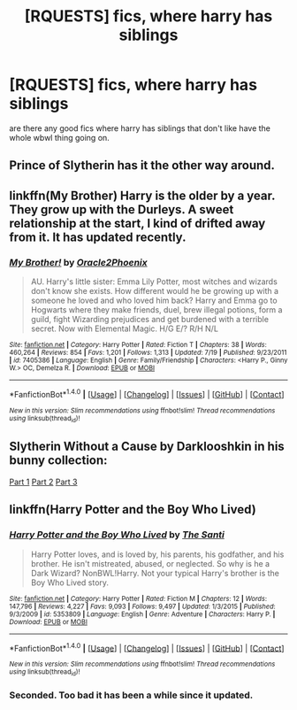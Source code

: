 #+TITLE: [RQUESTS] fics, where harry has siblings

* [RQUESTS] fics, where harry has siblings
:PROPERTIES:
:Author: ksense2016
:Score: 9
:DateUnix: 1475706784.0
:DateShort: 2016-Oct-06
:END:
are there any good fics where harry has siblings that don't like have the whole wbwl thing going on.


** Prince of Slytherin has it the other way around.
:PROPERTIES:
:Score: 3
:DateUnix: 1475708368.0
:DateShort: 2016-Oct-06
:END:


** linkffn(My Brother) Harry is the older by a year. They grow up with the Durleys. A sweet relationship at the start, I kind of drifted away from it. It has updated recently.
:PROPERTIES:
:Author: sfjoellen
:Score: 2
:DateUnix: 1475727814.0
:DateShort: 2016-Oct-06
:END:

*** [[http://www.fanfiction.net/s/7405386/1/][*/My Brother!/*]] by [[https://www.fanfiction.net/u/2711015/Oracle2Phoenix][/Oracle2Phoenix/]]

#+begin_quote
  AU. Harry's little sister: Emma Lily Potter, most witches and wizards don't know she exists. How different would he be growing up with a someone he loved and who loved him back? Harry and Emma go to Hogwarts where they make friends, duel, brew illegal potions, form a guild, fight Wizarding prejudices and get burdened with a terrible secret. Now with Elemental Magic. H/G E/? R/H N/L
#+end_quote

^{/Site/: [[http://www.fanfiction.net/][fanfiction.net]] *|* /Category/: Harry Potter *|* /Rated/: Fiction T *|* /Chapters/: 38 *|* /Words/: 460,264 *|* /Reviews/: 854 *|* /Favs/: 1,201 *|* /Follows/: 1,313 *|* /Updated/: 7/19 *|* /Published/: 9/23/2011 *|* /id/: 7405386 *|* /Language/: English *|* /Genre/: Family/Friendship *|* /Characters/: <Harry P., Ginny W.> OC, Demelza R. *|* /Download/: [[http://www.ff2ebook.com/old/ffn-bot/index.php?id=7405386&source=ff&filetype=epub][EPUB]] or [[http://www.ff2ebook.com/old/ffn-bot/index.php?id=7405386&source=ff&filetype=mobi][MOBI]]}

--------------

*FanfictionBot*^{1.4.0} *|* [[[https://github.com/tusing/reddit-ffn-bot/wiki/Usage][Usage]]] | [[[https://github.com/tusing/reddit-ffn-bot/wiki/Changelog][Changelog]]] | [[[https://github.com/tusing/reddit-ffn-bot/issues/][Issues]]] | [[[https://github.com/tusing/reddit-ffn-bot/][GitHub]]] | [[[https://www.reddit.com/message/compose?to=tusing][Contact]]]

^{/New in this version: Slim recommendations using/ ffnbot!slim! /Thread recommendations using/ linksub(thread_id)!}
:PROPERTIES:
:Author: FanfictionBot
:Score: 1
:DateUnix: 1475727853.0
:DateShort: 2016-Oct-06
:END:


** Slytherin Without a Cause by Darklooshkin in his bunny collection:

[[https://www.fanfiction.net/s/8222091/19/The-random-craziness-file][Part 1]] [[https://www.fanfiction.net/s/8222091/20/The-random-craziness-file][Part 2]] [[https://www.fanfiction.net/s/8222091/27/The-random-craziness-file][Part 3]]
:PROPERTIES:
:Author: nothorse
:Score: 2
:DateUnix: 1475740900.0
:DateShort: 2016-Oct-06
:END:


** linkffn(Harry Potter and the Boy Who Lived)
:PROPERTIES:
:Author: howtopleaseme
:Score: 2
:DateUnix: 1475779111.0
:DateShort: 2016-Oct-06
:END:

*** [[http://www.fanfiction.net/s/5353809/1/][*/Harry Potter and the Boy Who Lived/*]] by [[https://www.fanfiction.net/u/1239654/The-Santi][/The Santi/]]

#+begin_quote
  Harry Potter loves, and is loved by, his parents, his godfather, and his brother. He isn't mistreated, abused, or neglected. So why is he a Dark Wizard? NonBWL!Harry. Not your typical Harry's brother is the Boy Who Lived story.
#+end_quote

^{/Site/: [[http://www.fanfiction.net/][fanfiction.net]] *|* /Category/: Harry Potter *|* /Rated/: Fiction M *|* /Chapters/: 12 *|* /Words/: 147,796 *|* /Reviews/: 4,227 *|* /Favs/: 9,093 *|* /Follows/: 9,497 *|* /Updated/: 1/3/2015 *|* /Published/: 9/3/2009 *|* /id/: 5353809 *|* /Language/: English *|* /Genre/: Adventure *|* /Characters/: Harry P. *|* /Download/: [[http://www.ff2ebook.com/old/ffn-bot/index.php?id=5353809&source=ff&filetype=epub][EPUB]] or [[http://www.ff2ebook.com/old/ffn-bot/index.php?id=5353809&source=ff&filetype=mobi][MOBI]]}

--------------

*FanfictionBot*^{1.4.0} *|* [[[https://github.com/tusing/reddit-ffn-bot/wiki/Usage][Usage]]] | [[[https://github.com/tusing/reddit-ffn-bot/wiki/Changelog][Changelog]]] | [[[https://github.com/tusing/reddit-ffn-bot/issues/][Issues]]] | [[[https://github.com/tusing/reddit-ffn-bot/][GitHub]]] | [[[https://www.reddit.com/message/compose?to=tusing][Contact]]]

^{/New in this version: Slim recommendations using/ ffnbot!slim! /Thread recommendations using/ linksub(thread_id)!}
:PROPERTIES:
:Author: FanfictionBot
:Score: 1
:DateUnix: 1475779150.0
:DateShort: 2016-Oct-06
:END:


*** Seconded. Too bad it has been a while since it updated.
:PROPERTIES:
:Author: firingmahlazors
:Score: 1
:DateUnix: 1475797728.0
:DateShort: 2016-Oct-07
:END:
